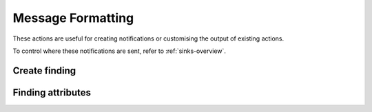 Message Formatting
########################

These actions are useful for creating notifications or customising the output of existing actions.

To control where these notifications are sent, refer to :ref:`sinks-overview`.

Create finding
^^^^^^^^^^^^^^^^^^^^^^^^^^^^^

.. robusta-action:: playbooks.robusta_playbooks.common_actions.create_finding on_job_failure

.. robusta-action:: playbooks.robusta_playbooks.event_enrichments.create_event_finding on_event_create

Finding attributes
^^^^^^^^^^^^^^^^^^^^^^^^^^^^^

.. robusta-action:: playbooks.robusta_playbooks.common_actions.customise_finding on_pod_crash_loop
